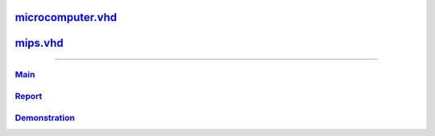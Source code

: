 
microcomputer.vhd_
~~~~~~~~~~~~~~~~~~~~
.. _microcomputer.vhd: microcomputer.html


mips.vhd_
~~~~~~~~~~~~~~~
.. _mips.vhd: mips.html

-----

Main_
```````
.. _Main: main.html

Report_
`````````
.. _Report: report.html

Demonstration_
````````````````
.. _Demonstration: demonstration.html